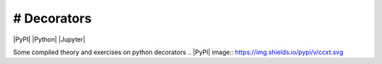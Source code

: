 # Decorators
==============================================
|PyPI| |Python| |Jupyter| 

Some compiled theory and exercises on python decorators
.. |PyPI| image:: https://img.shields.io/pypi/v/ccxt.svg
